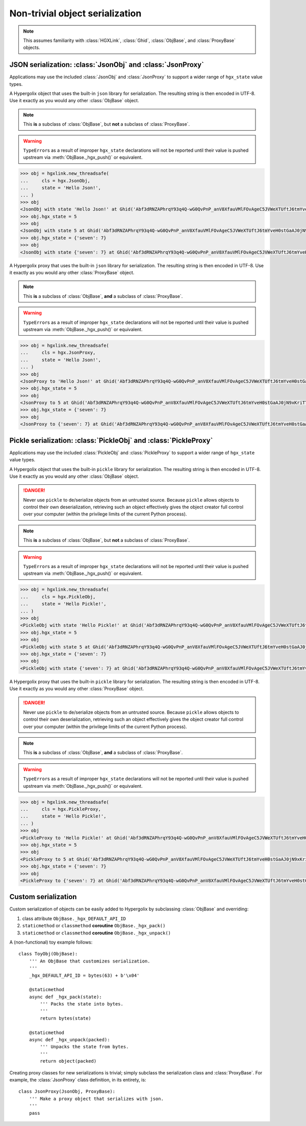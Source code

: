 Non-trivial object serialization
===============================================================================

.. note::

    This assumes familiarity with :class:`HGXLink`, :class:`Ghid`, 
    :class:`ObjBase`, and :class:`ProxyBase` objects.

JSON serialization: :class:`JsonObj` and :class:`JsonProxy`
-------------------------------------------------------------------------------

Applications may use the included :class:`JsonObj` and :class:`JsonProxy` to 
support a wider range of ``hgx_state`` value types.

.. class:: JsonObj(hgxlink, state, api_id, dynamic, private, ghid=None, binder=None)

    .. versionadded:: 0.1
    
    A Hypergolix object that uses the built-in ``json`` library for 
    serialization. The resulting string is then encoded in UTF-8. Use it 
    exactly as you would any other :class:`ObjBase` object.
    
    .. note::
    
        This **is** a subclass of :class:`ObjBase`, but **not** a subclass of 
        :class:`ProxyBase`.
        
    .. warning::
    
        ``TypeError``\ s as a result of improper ``hgx_state`` declarations 
        will not be reported until their value is pushed upstream via 
        :meth:`ObjBase._hgx_push()` or equivalent.

    .. code-block:: python

        >>> obj = hgxlink.new_threadsafe(
        ...     cls = hgx.JsonObj,
        ...     state = 'Hello Json!',
        ... )
        >>> obj
        <JsonObj with state 'Hello Json!' at Ghid('Abf3dRNZAPhrqY93q4Q-wG0QvPnP_anV8XfauVMlFOvAgeC5JVWeXTUftJ6tmYveH0stGaAJ0jN9xKriTT1F6Mk=')>
        >>> obj.hgx_state = 5
        >>> obj
        <JsonObj with state 5 at Ghid('Abf3dRNZAPhrqY93q4Q-wG0QvPnP_anV8XfauVMlFOvAgeC5JVWeXTUftJ6tmYveH0stGaAJ0jN9xKriTT1F6Mk=')>
        >>> obj.hgx_state = {'seven': 7}
        >>> obj
        <JsonObj with state {'seven': 7} at Ghid('Abf3dRNZAPhrqY93q4Q-wG0QvPnP_anV8XfauVMlFOvAgeC5JVWeXTUftJ6tmYveH0stGaAJ0jN9xKriTT1F6Mk=')>

.. class:: JsonProxy(hgxlink, state, api_id, dynamic, private, ghid=None, binder=None)

    .. versionadded:: 0.1
    
    A Hypergolix proxy that uses the built-in ``json`` library for 
    serialization. The resulting string is then encoded in UTF-8. Use it 
    exactly as you would any other :class:`ProxyBase` object.
    
    .. note::
    
        This **is** a subclass of :class:`ObjBase`, **and** a subclass of 
        :class:`ProxyBase`.
        
    .. warning::
    
        ``TypeError``\ s as a result of improper ``hgx_state`` declarations 
        will not be reported until their value is pushed upstream via 
        :meth:`ObjBase._hgx_push()` or equivalent.

    .. code-block:: python

        >>> obj = hgxlink.new_threadsafe(
        ...     cls = hgx.JsonProxy,
        ...     state = 'Hello Json!',
        ... )
        >>> obj
        <JsonProxy to 'Hello Json!' at Ghid('Abf3dRNZAPhrqY93q4Q-wG0QvPnP_anV8XfauVMlFOvAgeC5JVWeXTUftJ6tmYveH0stGaAJ0jN9xKriTT1F6Mk=')>
        >>> obj.hgx_state = 5
        >>> obj
        <JsonProxy to 5 at Ghid('Abf3dRNZAPhrqY93q4Q-wG0QvPnP_anV8XfauVMlFOvAgeC5JVWeXTUftJ6tmYveH0stGaAJ0jN9xKriTT1F6Mk=')>
        >>> obj.hgx_state = {'seven': 7}
        >>> obj
        <JsonProxy to {'seven': 7} at Ghid('Abf3dRNZAPhrqY93q4Q-wG0QvPnP_anV8XfauVMlFOvAgeC5JVWeXTUftJ6tmYveH0stGaAJ0jN9xKriTT1F6Mk=')>

Pickle serialization: :class:`PickleObj` and :class:`PickleProxy`
-------------------------------------------------------------------------------

Applications may use the included :class:`PickleObj` and :class:`PickleProxy` 
to support a wider range of ``hgx_state`` value types.

.. class:: PickleObj(hgxlink, state, api_id, dynamic, private, ghid=None, binder=None)

    .. versionadded:: 0.1
    
    A Hypergolix object that uses the built-in ``pickle`` library for 
    serialization. The resulting string is then encoded in UTF-8. Use it 
    exactly as you would any other :class:`ObjBase` object.

    .. danger::

        Never use ``pickle`` to de/serialize objects from an untrusted source. 
        Because ``pickle`` allows objects to control their own deserialization, 
        retrieving such an object effectively gives the object creator full 
        control over your computer (within the privilege limits of the current 
        Python process).
    
    .. note::
    
        This **is** a subclass of :class:`ObjBase`, but **not** a subclass of 
        :class:`ProxyBase`.
        
    .. warning::
    
        ``TypeError``\ s as a result of improper ``hgx_state`` declarations 
        will not be reported until their value is pushed upstream via 
        :meth:`ObjBase._hgx_push()` or equivalent.

    .. code-block:: python

        >>> obj = hgxlink.new_threadsafe(
        ...     cls = hgx.PickleObj,
        ...     state = 'Hello Pickle!',
        ... )
        >>> obj
        <PickleObj with state 'Hello Pickle!' at Ghid('Abf3dRNZAPhrqY93q4Q-wG0QvPnP_anV8XfauVMlFOvAgeC5JVWeXTUftJ6tmYveH0stGaAJ0jN9xKriTT1F6Mk=')>
        >>> obj.hgx_state = 5
        >>> obj
        <PickleObj with state 5 at Ghid('Abf3dRNZAPhrqY93q4Q-wG0QvPnP_anV8XfauVMlFOvAgeC5JVWeXTUftJ6tmYveH0stGaAJ0jN9xKriTT1F6Mk=')>
        >>> obj.hgx_state = {'seven': 7}
        >>> obj
        <PickleObj with state {'seven': 7} at Ghid('Abf3dRNZAPhrqY93q4Q-wG0QvPnP_anV8XfauVMlFOvAgeC5JVWeXTUftJ6tmYveH0stGaAJ0jN9xKriTT1F6Mk=')>

.. class:: PickleProxy(hgxlink, state, api_id, dynamic, private, ghid=None, binder=None)

    .. versionadded:: 0.1
    
    A Hypergolix proxy that uses the built-in ``pickle`` library for 
    serialization. The resulting string is then encoded in UTF-8. Use it 
    exactly as you would any other :class:`ProxyBase` object.

    .. danger::

        Never use ``pickle`` to de/serialize objects from an untrusted source. 
        Because ``pickle`` allows objects to control their own deserialization, 
        retrieving such an object effectively gives the object creator full 
        control over your computer (within the privilege limits of the current 
        Python process).
    
    .. note::
    
        This **is** a subclass of :class:`ObjBase`, **and** a subclass of 
        :class:`ProxyBase`.
        
    .. warning::
    
        ``TypeError``\ s as a result of improper ``hgx_state`` declarations 
        will not be reported until their value is pushed upstream via 
        :meth:`ObjBase._hgx_push()` or equivalent.

    .. code-block:: python

        >>> obj = hgxlink.new_threadsafe(
        ...     cls = hgx.PickleProxy,
        ...     state = 'Hello Pickle!',
        ... )
        >>> obj
        <PickleProxy to 'Hello Pickle!' at Ghid('Abf3dRNZAPhrqY93q4Q-wG0QvPnP_anV8XfauVMlFOvAgeC5JVWeXTUftJ6tmYveH0stGaAJ0jN9xKriTT1F6Mk=')>
        >>> obj.hgx_state = 5
        >>> obj
        <PickleProxy to 5 at Ghid('Abf3dRNZAPhrqY93q4Q-wG0QvPnP_anV8XfauVMlFOvAgeC5JVWeXTUftJ6tmYveH0stGaAJ0jN9xKriTT1F6Mk=')>
        >>> obj.hgx_state = {'seven': 7}
        >>> obj
        <PickleProxy to {'seven': 7} at Ghid('Abf3dRNZAPhrqY93q4Q-wG0QvPnP_anV8XfauVMlFOvAgeC5JVWeXTUftJ6tmYveH0stGaAJ0jN9xKriTT1F6Mk=')>

Custom serialization
-------------------------------------------------------------------------------

Custom serialization of objects can be easily added to Hypergolix by 
subclassing :class:`ObjBase` and overriding:

1.  class attribute ``ObjBase._hgx_DEFAULT_API_ID``
2.  ``staticmethod`` or ``classmethod`` **coroutine** ``ObjBase._hgx_pack()``
3.  ``staticmethod`` or ``classmethod`` **coroutine** ``ObjBase._hgx_unpack()``

A (non-functional) toy example follows::

    class ToyObj(ObjBase):
        ''' An ObjBase that customizes serialization.
        '''
        _hgx_DEFAULT_API_ID = bytes(63) + b'\x04'
        
        @staticmethod
        async def _hgx_pack(state):
            ''' Packs the state into bytes.
            '''
            return bytes(state)
        
        @staticmethod
        async def _hgx_unpack(packed):
            ''' Unpacks the state from bytes.
            '''
            return object(packed)

Creating proxy classes for new serializations is trivial; simply subclass the 
serialization class and :class:`ProxyBase`. For example, the :class:`JsonProxy` 
class definition, in its entirety, is::
        
    class JsonProxy(JsonObj, ProxyBase):
        ''' Make a proxy object that serializes with json.
        '''
        pass
